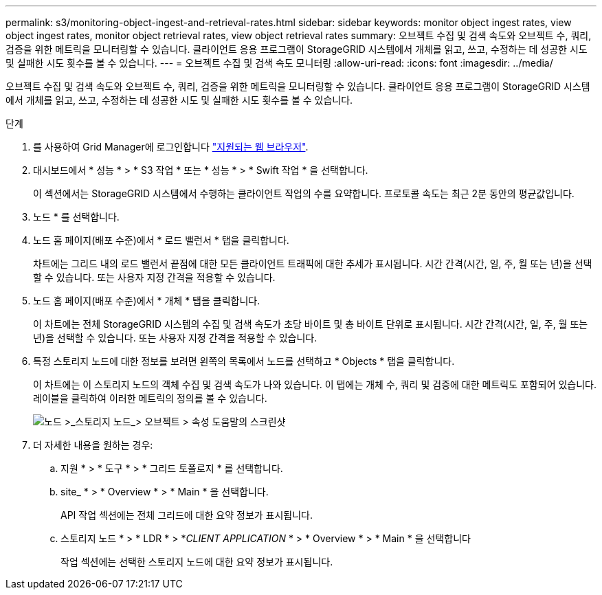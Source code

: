 ---
permalink: s3/monitoring-object-ingest-and-retrieval-rates.html 
sidebar: sidebar 
keywords: monitor object ingest rates, view object ingest rates, monitor object retrieval rates, view object retrieval rates 
summary: 오브젝트 수집 및 검색 속도와 오브젝트 수, 쿼리, 검증을 위한 메트릭을 모니터링할 수 있습니다. 클라이언트 응용 프로그램이 StorageGRID 시스템에서 개체를 읽고, 쓰고, 수정하는 데 성공한 시도 및 실패한 시도 횟수를 볼 수 있습니다. 
---
= 오브젝트 수집 및 검색 속도 모니터링
:allow-uri-read: 
:icons: font
:imagesdir: ../media/


[role="lead"]
오브젝트 수집 및 검색 속도와 오브젝트 수, 쿼리, 검증을 위한 메트릭을 모니터링할 수 있습니다. 클라이언트 응용 프로그램이 StorageGRID 시스템에서 개체를 읽고, 쓰고, 수정하는 데 성공한 시도 및 실패한 시도 횟수를 볼 수 있습니다.

.단계
. 를 사용하여 Grid Manager에 로그인합니다 link:../admin/web-browser-requirements.html["지원되는 웹 브라우저"].
. 대시보드에서 * 성능 * > * S3 작업 * 또는 * 성능 * > * Swift 작업 * 을 선택합니다.
+
이 섹션에서는 StorageGRID 시스템에서 수행하는 클라이언트 작업의 수를 요약합니다. 프로토콜 속도는 최근 2분 동안의 평균값입니다.

. 노드 * 를 선택합니다.
. 노드 홈 페이지(배포 수준)에서 * 로드 밸런서 * 탭을 클릭합니다.
+
차트에는 그리드 내의 로드 밸런서 끝점에 대한 모든 클라이언트 트래픽에 대한 추세가 표시됩니다. 시간 간격(시간, 일, 주, 월 또는 년)을 선택할 수 있습니다. 또는 사용자 지정 간격을 적용할 수 있습니다.

. 노드 홈 페이지(배포 수준)에서 * 개체 * 탭을 클릭합니다.
+
이 차트에는 전체 StorageGRID 시스템의 수집 및 검색 속도가 초당 바이트 및 총 바이트 단위로 표시됩니다. 시간 간격(시간, 일, 주, 월 또는 년)을 선택할 수 있습니다. 또는 사용자 지정 간격을 적용할 수 있습니다.

. 특정 스토리지 노드에 대한 정보를 보려면 왼쪽의 목록에서 노드를 선택하고 * Objects * 탭을 클릭합니다.
+
이 차트에는 이 스토리지 노드의 객체 수집 및 검색 속도가 나와 있습니다. 이 탭에는 개체 수, 쿼리 및 검증에 대한 메트릭도 포함되어 있습니다. 레이블을 클릭하여 이러한 메트릭의 정의를 볼 수 있습니다.

+
image::../media/nodes_storage_node_objects_help.png[노드 >_스토리지 노드_> 오브젝트 > 속성 도움말의 스크린샷]

. 더 자세한 내용을 원하는 경우:
+
.. 지원 * > * 도구 * > * 그리드 토폴로지 * 를 선택합니다.
.. site_ * > * Overview * > * Main * 을 선택합니다.
+
API 작업 섹션에는 전체 그리드에 대한 요약 정보가 표시됩니다.

.. 스토리지 노드 * > * LDR * > *_CLIENT APPLICATION_ * > * Overview * > * Main * 을 선택합니다
+
작업 섹션에는 선택한 스토리지 노드에 대한 요약 정보가 표시됩니다.




